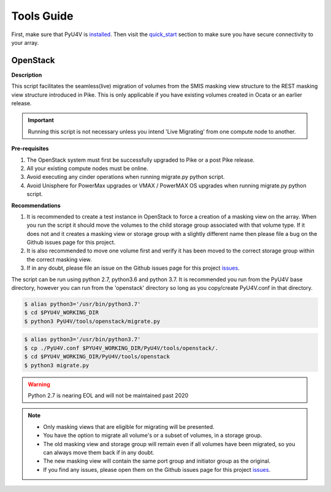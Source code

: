 
Tools Guide
===========

First, make sure that PyU4V is installed_. Then visit the quick_start_
section to make sure you have secure connectivity to your array.

OpenStack
---------

**Description**

This script facilitates the seamless(live) migration of volumes from the SMIS
masking view structure to the REST masking view structure introduced in Pike.
This is only applicable if you have existing volumes created in Ocata or an
earlier release.

.. important::
   Running this script is not necessary unless you intend 'Live Migrating'
   from one compute node to another.

**Pre-requisites**

1. The OpenStack system must first be successfully upgraded to Pike or a post
   Pike release.
2. All your existing compute nodes must be online.
3. Avoid executing any cinder operations when running migrate.py python script.
4. Avoid Unisphere for PowerMax upgrades or VMAX / PowerMAX OS upgrades when
   running migrate.py python script.

**Recommendations**

1. It is recommended to create a test instance in OpenStack to force a
   creation of a masking view on the array. When you run the script it
   should move the volumes to the child storage group associated with that
   volume type. If it does not and it creates a masking view or storage
   group with a slightly different name then please file a bug on the Github
   issues page for this project.
2. It is also recommended to move one volume first and verify it has been
   moved to the correct storage group within the correct masking view.
3. If in any doubt, please file an issue on the Github issues page for this
   project issues_.

The script can be run using python 2.7, python3.6 and python 3.7. It is
recommended you run from the PyU4V base directory, however you can run from
the 'openstack' directory so long as you copy/create PyU4V.conf in that
directory.

.. code-block:: bash

   $ alias python3='/usr/bin/python3.7'
   $ cd $PYU4V_WORKING_DIR
   $ python3 PyU4V/tools/openstack/migrate.py

.. code-block:: bash

   $ alias python3='/usr/bin/python3.7'
   $ cp ./PyU4V.conf $PYU4V_WORKING_DIR/PyU4V/tools/openstack/.
   $ cd $PYU4V_WORKING_DIR/PyU4V/tools/openstack
   $ python3 migrate.py

.. warning::
   Python 2.7 is nearing EOL and will not be maintained past 2020

.. note::
   - Only masking views that are eligible for migrating will be presented.
   - You have the option to migrate all volume's or a subset of volumes,
     in a storage group.
   - The old masking view and storage group will remain even if all volumes
     have been migrated, so you can always move them back if in any doubt.
   - The new masking view will contain the same port group and initiator
     group as the original.
   - If you find any issues, please open them on the Github issues page for
     this project issues_.

.. URL LINKS

.. _issues: https://github.com/MichaelMcAleer/PyU4V/issues
.. _installed: http://pyu4v.readthedocs.io/en/latest/installation.html
.. _quick_start: http://pyu4v.readthedocs.io/en/latest/quick_start.html
